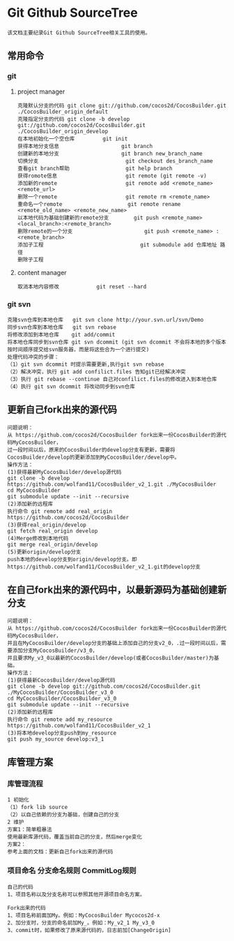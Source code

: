 * Git Github SourceTree
#+BEGIN_EXAMPLE
该文档主要纪录Git Github SourceTree相关工具的使用。
#+END_EXAMPLE

** 常用命令
*** git
**** project manager
#+BEGIN_EXAMPLE
克隆默认分支的代码 git clone git://github.com/cocos2d/CocosBuilder.git ./CocosBuilder_origin_default
克隆指定分支的代码 git clone -b develop git://github.com/cocos2d/CocosBuilder.git ./CocosBuilder_origin_develop
在本地初始化一个空仓库			git init
获得本地分支信息                   	git branch
创建新的本地分支                    git branch new_branch_name
切换分支                            git checkout des_branch_name
查看git branch帮助                  git help branch
获得romote信息                     	git remote (git remote -v)
添加新的remote                     	git remote add <remote_name> <remote_url>
删除一个remote                     	git remote rm <remote_name>
重命名一个remote                   	git remote rename <remote_old_name> <remote_new_name>
以本地代码为基础创建新的remote分支     	git push <remote_name> <local_branch>:<remote_branch>
删除remote的一个分支                   	git push <remote_name> :<remote_branch>
添加子工程                             	git submodule add 仓库地址 路径
删除子工程
#+END_EXAMPLE
**** content manager
#+BEGIN_EXAMPLE
取消本地内容修改 			git reset --hard
#+END_EXAMPLE
*** git svn
#+BEGIN_EXAMPLE
克隆svn仓库到本地仓库   git svn clone http://your.svn.url/svn/Demo
同步svn仓库到本地仓库   git svn rebase
将修改添加到本地仓库    git add/commit
将本地仓库同步到svn仓库 git svn dcommit (git svn dcommit 不会将本地的多个版本按时间顺序提交给svn服务器，而是将这些合为一个进行提交)
处理代码冲突的步骤：
（1）git svn dcommit 时提示需要更新,执行git svn rebase
（2）解决冲突，执行 git add confilict.files 告知git已经解决冲突
（3）执行 git rebase --continue 自己对confilict.files的修改进入到本地仓库
（4）执行 git svn dcommit 将改动同步到svn仓库
#+END_EXAMPLE

** 更新自己fork出来的源代码
#+BEGIN_EXAMPLE
问题说明：
从 https://github.com/cocos2d/CocosBuilder fork出来一份CocosBuilder的源代码MyCocosBuilder，
过一段时间以后，原来的CocosBuilder的develop分支有更新，需要将CocosBuilder/develop的更新添加到MyCocosBuilder/develop中。
操作方法：
(1)获得最新MyCocosBuilder/develop源代码
git clone -b develop https://github.com/wolfand11/CocosBuilder_v2_1.git ./MyCocosBuilder
cd MyCocosBuilder
git submodule update --init --recursive
(2)添加新的远程库
执行命令 git remote add real_origin https://github.com/cocos2d/CocosBuilder
(3)获得real_origin/develop
git fetch real_origin develop
(4)Merge修改到本地代码
git merge real_origin/develop
(5)更新origin/develop分支
push本地的develop分支到origin/develop分支。即https://github.com/wolfand11/CocosBuilder_v2_1.git的develop分支
#+END_EXAMPLE

** 在自己fork出来的源代码中，以最新源码为基础创建新分支
#+BEGIN_EXAMPLE
问题说明：
从 https://github.com/cocos2d/CocosBuilder fork出来一份CocosBuilder的源代码MyCocosBuilder，
并且在MyCocosBuilder/develop分支的基础上添加自己的分支v2_0，.过一段时间以后，需要添加分支MyCocosBuilder/v3_0，
并且要求My_v3_0以最新的CocosBuilder/develop(或者CocosBuilder/master)为基础。
操作方法：
(1)获得最新CocosBuilder/develop源代码
git clone -b develop git://github.com/cocos2d/CocosBuilder.git ./MyCocosBuilder/CocosBuilder_v3_0
cd MyCocosBuilder/CocosBuilder_v3_0
git submodule update --init --recursive
(2)添加新的远程库
执行命令 git remote add my_resource https://github.com/wolfand11/CocosBuilder_v2_1
(3)将本地develop分支push到my_resource
git push my_source develop:v3_1
#+END_EXAMPLE


** 库管理方案
*** 库管理流程
#+BEGIN_EXAMPLE
1 初始化
（1）fork lib source
（2）以自己依赖的分支为基础，创建自己的分支
2 维护
方案1：简单粗暴法
使用最新库源代码，覆盖当前自己的分支，然后merge变化
方案2：
参考上面的文档：更新自己fork出来的源代码
#+END_EXAMPLE
*** 项目命名 分支命名规则 CommitLog规则
#+BEGIN_EXAMPLE
自己的代码
1、项目名称以及分支名称可以参照其他开源项目命名方案。

Fork出来的代码
1、项目名称前面加My。例如：MyCocosBuilder Mycocos2d-x
2、加分支时，分支的命名前加My_。例如：My_v2_1 My_v3_0
3、commit时，如果修改了原来源代码的，日志前加[ChangeOrigin]
#+END_EXAMPLE
